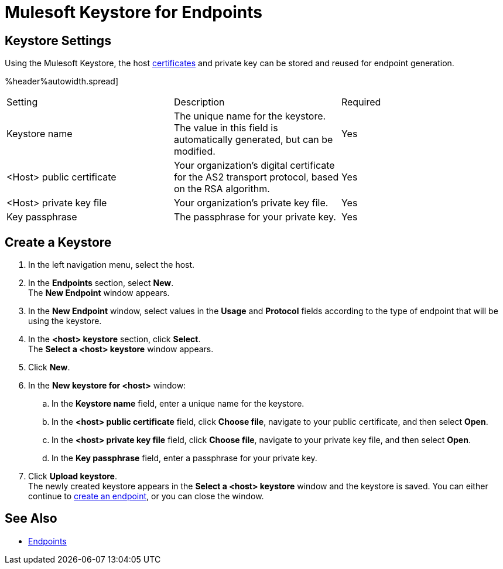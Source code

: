 = Mulesoft Keystore for Endpoints

== Keystore Settings

Using the Mulesoft Keystore, the host xref:Certificates.adoc [certificates] and private key can be stored and reused for endpoint generation.

%header%autowidth.spread]
|===
|Setting |Description |Required
|Keystore name
|The unique name for the keystore. The value in this field is automatically generated, but can be modified.
|Yes

|<Host> public certificate
|Your organization’s digital certificate for the AS2 transport protocol, based on the RSA algorithm.
|Yes

|<Host> private key file
|Your organization’s private key file.
|Yes

|Key passphrase
|The passphrase for your private key.
|Yes
|===

== Create a Keystore
. In the left navigation menu, select the host.
. In the *Endpoints* section, select *New*. +
The *New Endpoint* window appears.
. In the *New Endpoint* window, select values in the *Usage* and *Protocol* fields according to the type of endpoint that will be using the keystore.
. In the *<host> keystore* section, click *Select*. +
The *Select a <host> keystore* window appears.
. Click *New*.
. In the *New keystore for <host>* window:
.. In the *Keystore name* field, enter a unique name for the keystore.
.. In the *<host> public certificate* field, click *Choose file*, navigate to your public certificate, and then select *Open*.
.. In the *<host> private key file* field, click *Choose file*, navigate to your private key file, and then select *Open*.
.. In the *Key passphrase* field, enter a passphrase for your private key.
. Click *Upload keystore*. +
The newly created keystore appears in the *Select a <host> keystore* window and the keystore is saved. You can either continue to xref:create-endpoint.adoc[create an endpoint], or you can close the window.

== See Also

* xref:endpoints.adoc[Endpoints]
